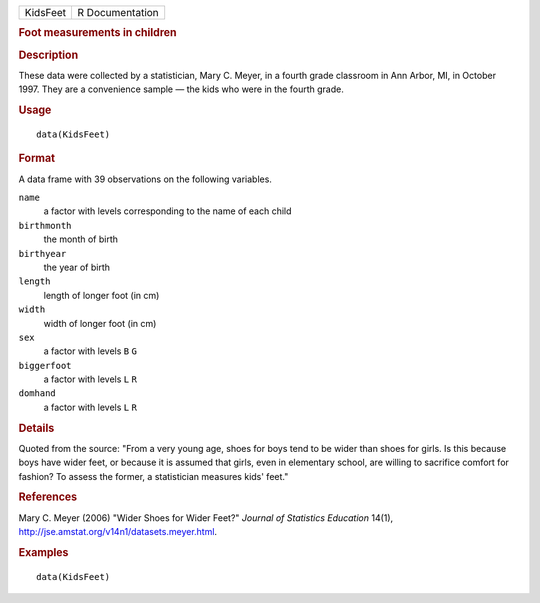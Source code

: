 .. container::

   .. container::

      ======== ===============
      KidsFeet R Documentation
      ======== ===============

      .. rubric:: Foot measurements in children
         :name: foot-measurements-in-children

      .. rubric:: Description
         :name: description

      These data were collected by a statistician, Mary C. Meyer, in a
      fourth grade classroom in Ann Arbor, MI, in October 1997. They are
      a convenience sample — the kids who were in the fourth grade.

      .. rubric:: Usage
         :name: usage

      ::

         data(KidsFeet)

      .. rubric:: Format
         :name: format

      A data frame with 39 observations on the following variables.

      ``name``
         a factor with levels corresponding to the name of each child

      ``birthmonth``
         the month of birth

      ``birthyear``
         the year of birth

      ``length``
         length of longer foot (in cm)

      ``width``
         width of longer foot (in cm)

      ``sex``
         a factor with levels ``B`` ``G``

      ``biggerfoot``
         a factor with levels ``L`` ``R``

      ``domhand``
         a factor with levels ``L`` ``R``

      .. rubric:: Details
         :name: details

      Quoted from the source: "From a very young age, shoes for boys
      tend to be wider than shoes for girls. Is this because boys have
      wider feet, or because it is assumed that girls, even in
      elementary school, are willing to sacrifice comfort for fashion?
      To assess the former, a statistician measures kids' feet."

      .. rubric:: References
         :name: references

      Mary C. Meyer (2006) "Wider Shoes for Wider Feet?" *Journal of
      Statistics Education* 14(1),
      http://jse.amstat.org/v14n1/datasets.meyer.html.

      .. rubric:: Examples
         :name: examples

      ::

         data(KidsFeet)
